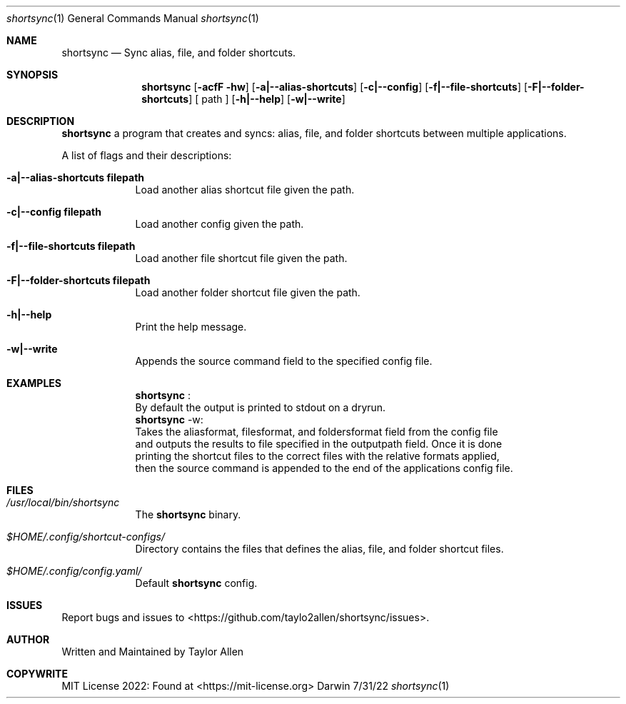 .Dd 7/31/22
.Dt shortsync 1
.Os Darwin
.Sh NAME
.Nm shortsync
.Nd Sync alias, file, and folder shortcuts.
.Sh SYNOPSIS
.Nm
.Op Fl acfF hw
.Op Fl a|--alias-shortcuts
.Op Fl c|--config
.Op Fl f|--file-shortcuts
.Op Fl F|--folder-shortcuts
.Op " path "
.Op Fl h|--help
.Op Fl w|--write
.Sh DESCRIPTION
.Nm
a program that creates and syncs: alias, file, and folder shortcuts between multiple applications.
.Pp

A list of flags and their descriptions:
.Bl -tag -width -indent
.It Fl a|--alias-shortcuts\ filepath
Load another alias shortcut file given the path.
.It Fl c|--config\ filepath
Load another config given the path.
.It Fl f|--file-shortcuts\ filepath
Load another file shortcut file given the path.
.It Fl F|--folder-shortcuts\ filepath
Load another folder shortcut file given the path.
.It Fl h|--help
Print the help message.
.It Fl w|--write
Appends the source command field to the specified config file.
.El
.Pp
.Sh EXAMPLES
.Bl -tag -width -indent
.It
.Nm
:
.It
By default the output is printed to stdout on a dryrun.
.It
.Nm
-w:
.It
Takes the aliasformat, filesformat, and foldersformat field from the config file
.It
and outputs the results to file specified in the outputpath field. Once it is done
.It
printing the shortcut files to the correct files with the relative formats applied,
.It
then the source command is appended to the end of the applications config file.
.El
.Sh FILES
.Bl -tag -width -indent
.It Pa /usr/local/bin/shortsync
The
.Nm
binary.
.It Pa $HOME/.config/shortcut-configs/
Directory contains the files that defines the alias, file, and folder shortcut files.
.It Pa $HOME/.config/config.yaml/
Default
.Nm
config.
.El
.Sh ISSUES
Report bugs and issues to <https://github.com/taylo2allen/shortsync/issues>.
.Sh AUTHOR
Written and Maintained by Taylor Allen
.Sh COPYWRITE
MIT License 2022: Found at <https://mit-license.org>
